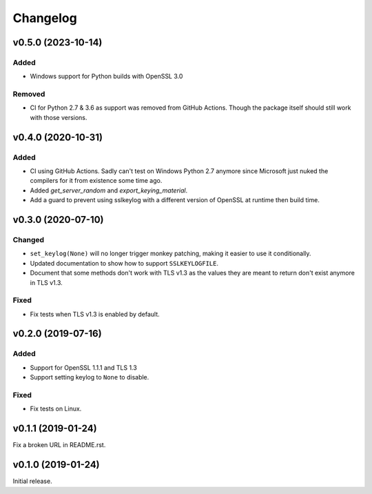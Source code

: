Changelog
=========

v0.5.0 (2023-10-14)
-------------------
Added
^^^^^
* Windows support for Python builds with OpenSSL 3.0

Removed
^^^^^^^
* CI for Python 2.7 & 3.6 as support was removed from GitHub Actions. Though the package itself
  should still work with those versions.

v0.4.0 (2020-10-31)
-------------------

Added
^^^^^
* CI using GitHub Actions. Sadly can't test on Windows Python 2.7 anymore since Microsoft just nuked
  the compilers for it from existence some time ago.
* Added `get_server_random` and `export_keying_material`.
* Add a guard to prevent using sslkeylog with a different version of OpenSSL at runtime then build time.

v0.3.0 (2020-07-10)
-------------------

Changed
^^^^^^^
* ``set_keylog(None)`` will no longer trigger monkey patching, making it easier to use it
  conditionally.
* Updated documentation to show how to support ``SSLKEYLOGFILE``.
* Document that some methods don't work with TLS v1.3 as the values they are meant to return
  don't exist anymore in TLS v1.3.

Fixed
^^^^^
* Fix tests when TLS v1.3 is enabled by default.

v0.2.0 (2019-07-16)
-------------------

Added
^^^^^
* Support for OpenSSL 1.1.1 and TLS 1.3
* Support setting keylog to ``None`` to disable.

Fixed
^^^^^
* Fix tests on Linux.

v0.1.1 (2019-01-24)
-------------------
Fix a broken URL in README.rst.

v0.1.0 (2019-01-24)
-------------------
Initial release.
